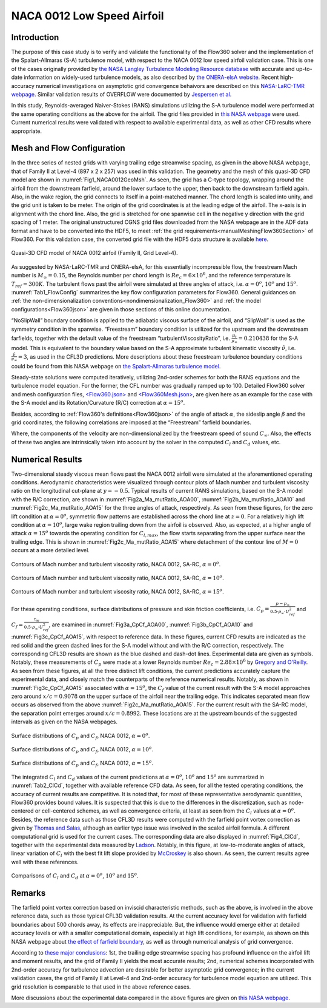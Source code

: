 .. _naca0012_caseStudy:

.. |deg|    unicode:: U+000B0 .. DEGREE SIGN
   :ltrim:
   
.. |agr|  unicode:: U+003B1 .. GREEK SMALL LETTER ALPHA

NACA 0012 Low Speed Airfoil
===========================

Introduction
------------

The purpose of this case study is to verify and validate the functionality of the Flow360 solver and the implementation of the Spalart-Allmaras (S-A) turbulence model, with respect to the NACA 0012 low speed airfoil validation case. This is one of the cases originally provided by `the NASA Langley Turbulence Modeling Resource database <https://turbmodels.larc.nasa.gov/naca0012_val.html>`_ with accurate and up-to-date information on widely-used turbulence models, as also described by `the ONERA-elsA website <http://elsa.onera.fr/TMR-0001/GENERATED.html#academic-naca0012-lowspeed>`_. Recent high-accuracy numerical investigations on asymptotic grid convergence behaivors are described on this `NASA-LaRC-TMR webpage <https://turbmodels.larc.nasa.gov/naca0012numerics_val.html>`_. Similar validation results of OVERFLOW were documented by `Jespersen et al <https://turbmodels.larc.nasa.gov/Papers/NAS_Technical_Report_NAS-2016-01.pdf>`_.

In this study, Reynolds-averaged Naiver-Stokes (RANS) simulations utilizing the S-A turbulence model were performed at the same operating conditions as the above for the airfoil. The grid files provided in `this NASA webpage <https://turbmodels.larc.nasa.gov/naca0012numerics_grids.html>`_ were used. Current numerical results were validated with respect to available experimental data, as well as other CFD results where appropriate.

Mesh and Flow Configuration
---------------------------

In the three series of nested grids with varying trailing edge streamwise spacing, as given in the above NASA webpage, that of Family II at Level-4 (897 x 2 x 257) was used in this validation. The geometry and the mesh of this quasi-3D CFD model are shown in :numref:`Fig1_NACA0012GeoMsh`. As seen, the grid has a C-type topology, wrapping around the airfoil from the downstream farfield, around the lower surface to the upper, then back to the downstream farfield again. Also, in the wake region, the grid connects to itself in a point-matched manner. The chord length is scaled into unity, and the grid unit is taken to be meter. The origin of the grid coordinates is at the leading edge of the airfoil. The x-axis is in alignment with the chord line. Also, the grid is stretched for one spanwise cell in the negative y direction with the grid spacing of 1 meter. The original unstructured CGNS grid files downloaded from the NASA webpage are in the ADF data format and have to be converted into the HDF5, to meet :ref:`the grid requirements<manualMeshingFlow360Section>` of Flow360. For this validation case, the converted grid file with the HDF5 data structure is available `here <https://simcloud-public-1.s3.amazonaws.com/validation/naca0012/n0012familyII.4.hex.hdf5.cgns.tar.gz>`_.

.. figure:: figures_NACA0012/n0012familyII4hex_global.png
   :align: center
.. _Fig1_NACA0012GeoMsh:
.. figure:: figures_NACA0012/n0012familyII4hex_local.png
   :align: center

   Quasi-3D CFD model of NACA 0012 airfoil (Family II, Grid Level-4).
   
As suggested by NASA-LaRC-TMR and ONERA-elsA, for this essentially incompressible flow, the freestream Mach number is :math:`M_{\infty} = 0.15`, the Reynolds number per chord length is :math:`Re_{c} = 6 \times 10^6`, and the reference temperature is :math:`T_{ref} = 300 K`. The turbulent flows past the airfoil were simulated at three angles of attack, i.e. :math:`\alpha = 0^o`, :math:`10^o` and :math:`15^o`. :numref:`Tab1_FlowConfig` summarizes the key flow configuration parameters for Flow360. General guidances on :ref:`the non-dimensionalization conventions<nondimensionalization_Flow360>` and :ref:`the model configurations<Flow360json>` are given in those sections of this online documentation.

.. _Tab1_FlowConfig:
.. csv-table:: Basic solver configuration parameters
   :file: ./naca0012_tab1_keyflowconfig.csv
   :widths: 30, 8, 12, 10
   :align: center
   :header-rows: 1
   :delim: @
   
“NoSlipWall” boundary condition is applied to the adiabatic viscous surface of the airfoil, and “SlipWall” is used as the symmetry condition in the spanwise. “Freestream” boundary condition is utilized for the upstream and the downstream farfields, together with the default value of the freestream “turbulentViscosityRatio”, i.e. :math:`\frac{\mu_t}{\mu_{\infty}} = 0.210438` for the S-A model. This is equivalent to the boundary value based on the S-A approximate turbulent kinematic viscosity :math:`\tilde{\nu}`, i.e. :math:`\frac{\tilde{\nu}}{\nu_{\infty}} = 3`, as used in the CFL3D predictions. More descriptions about these freestream turbulence boundary conditions could be found from this NASA webpage on `the Spalart-Allmaras turbulence model <https://turbmodels.larc.nasa.gov/spalart.html>`_.

Steady-state solutions were computed iteratively, utilizing 2nd-order schemes for both the RANS equations and the turbulence model equation. For the former, the CFL number was gradually ramped up to 100. Detailed Flow360 solver and mesh configuration files, `<Flow360.json> <https://simcloud-public-1.s3.amazonaws.com/validation/naca0012/NACA0012_FMLY2GL4_AOA15_SARC_2ndOrd_CFL100_Flow360.json>`_ and `<Flow360Mesh.json> <https://simcloud-public-1.s3.amazonaws.com/validation/naca0012/NACA0012_FMLY2_Flow360Mesh.json>`_, are given here as an example for the case with the S-A model and its Rotation/Curvature (R/C) correction at :math:`\alpha = 15^o`.

Besides, according to :ref:`Flow360's definitions<Flow360json>` of the angle of attack :math:`\alpha`, the sideslip angle :math:`\beta` and the grid coordinates, the following correlations are imposed at the “Freestream” farfield boundaries.

.. math::
      :label: FreestreamBC
	  
	  U^*_{\infty} &= M_{\infty} \cdot cos(\beta) \cdot cos(\alpha) \\
      V^*_{\infty} &= - M_{\infty} \cdot sin(\beta) \\
      W^*_{\infty} &= M_{\infty} \cdot cos(\beta) \cdot sin(\alpha) 
	  
Where, the components of the velocity are non-dimensionalized by the freestream speed of sound :math:`C_{\infty}`. Also, the effects of these two angles are intrinsically taken into account by the solver in the computed :math:`C_l` and :math:`C_d` values, etc.

Numerical Results
-----------------

Two-dimensional steady viscous mean flows past the NACA 0012 airfoil were simulated at the aforementioned operating conditions. Aerodynamic characteristics were visualized through contour plots of Mach number and turbulent viscosity ratio on the longitudinal cut-plane at :math:`y = -0.5`. Typical results of current RANS simulations, based on the S-A model with the R/C correction, are shown in :numref:`Fig2a_Ma_mutRatio_AOA00`, :numref:`Fig2b_Ma_mutRatio_AOA10` and :numref:`Fig2c_Ma_mutRatio_AOA15` for the three angles of attack, respectively. As seen from these figures, for the zero lift condition at :math:`\alpha = 0^o`, symmetric flow patterns are established across the chord line at :math:`z = 0`. For a relatively high lift condition at :math:`\alpha = 10^o`, large wake region trailing down from the airfoil is observed. Also, as expected, at a higher angle of attack :math:`\alpha = 15^o` towards the operating condition for :math:`C_{l,max}`, the flow starts separating from the upper surface near the trailing edge. This is shown in :numref:`Fig2c_Ma_mutRatio_AOA15` where detachment of the contour line of :math:`M = 0` occurs at a more detailed level.

.. _Fig2a_Ma_mutRatio_AOA00:
.. figure:: figures_NACA0012/NACA0012_FMLY2GL4_AOA00_SARC_Contours_Ma_mutRatio_upd2a.png
   :align: center

   Contours of Mach number and turbulent viscosity ratio, NACA 0012, SA-RC, :math:`\alpha = 0^o`.
   
.. _Fig2b_Ma_mutRatio_AOA10:
.. figure:: figures_NACA0012/NACA0012_FMLY2GL4_AOA10_SARC_Contours_Ma_mutRatio_upd2a.png
   :align: center

   Contours of Mach number and turbulent viscosity ratio, NACA 0012, SA-RC, :math:`\alpha = 10^o`.
   
.. _Fig2c_Ma_mutRatio_AOA15:
.. figure:: figures_NACA0012/NACA0012_FMLY2GL4_AOA15_SARC_Contours_Ma_mutRatio_upd2a.png
   :align: center

   Contours of Mach number and turbulent viscosity ratio, NACA 0012, SA-RC, :math:`\alpha = 15^o`.
   
For these operating conditions, surface distributions of pressure and skin friction coefficients, i.e. :math:`C_p = \frac{p - p_{\infty}}{0.5 \cdot \rho_{\infty} \cdot U^2_{ref}}` and :math:`C_f = \frac{\tau_w}{0.5 \cdot \rho_{\infty} \cdot U^2_{ref}}`, are examined in :numref:`Fig3a_CpCf_AOA00`, :numref:`Fig3b_CpCf_AOA10` and :numref:`Fig3c_CpCf_AOA15`, with respect to reference data. In these figures, current CFD results are indicated as the red solid and the green dashed lines for the S-A model without and with the R/C correction, respectively. The corresponding CFL3D results are shown as the blue dashed and dash-dot lines. Experimental data are given as symbols. Notably, these measurements of :math:`C_p` were made at a lower Reynolds number :math:`Re_c = 2.88 \times 10^6` by `Gregory and O'Reilly <https://reports.aerade.cranfield.ac.uk/bitstream/handle/1826.2/3003/arc-rm-3726.pdf>`_. As seen from these figures, at all the three distinct lift conditions, the current predictions accurately capture the experimental data, and closely match the counterparts of the reference numerical results. Notably, as shown in :numref:`Fig3c_CpCf_AOA15` associated with :math:`\alpha = 15^o`, the :math:`C_f` value of the current result with the S-A model approaches zero around :math:`x/c = 0.9078` on the upper surface of the airfoil near the trailing edge. This indicates separated mean flow occurs as observed from the above :numref:`Fig2c_Ma_mutRatio_AOA15`. For the current result with the SA-RC model, the separation point emerges around :math:`x/c = 0.8992`. These locations are at the upstream bounds of the suggested intervals as given on the NASA webpages. 

.. _Fig3a_CpCf_AOA00:
.. figure:: figures_NACA0012/NACA0012_Cp_Cf_Flow360_SA_Fig001_AOA00_upd1.png
   :align: center

   Surface distributions of :math:`C_p` and :math:`C_f`, NACA 0012, :math:`\alpha = 0^o`.
   
.. _Fig3b_CpCf_AOA10:
.. figure:: figures_NACA0012/NACA0012_Cp_Cf_Flow360_SA_Fig002_AOA10_upd1.png
   :align: center

   Surface distributions of :math:`C_p` and :math:`C_f`, NACA 0012, :math:`\alpha = 10^o`.
   
.. _Fig3c_CpCf_AOA15:
.. figure:: figures_NACA0012/NACA0012_Cp_Cf_Flow360_SA_Fig003_AOA15_upd1.png
   :align: center

   Surface distributions of :math:`C_p` and :math:`C_f`, NACA 0012, :math:`\alpha = 15^o`.
   
The integrated :math:`C_l` and :math:`C_d` values of the current predictions at :math:`\alpha = 0^o`, :math:`10^o` and :math:`15^o` are summarized in :numref:`Tab2_ClCd`, together with available reference CFD data. As seen, for all the tested operating conditions, the accuracy of current results are competitive. It is noted that, for most of these representative aerodynamic quantities, Flow360 provides bound values. It is suspected that this is due to the differences in the discretization, such as node-centered or cell-centered schemes, as well as convergence criteria, at least as seen from the :math:`C_l` values at :math:`\alpha = 0^o`. Besides, the reference data such as those CFL3D results were computed with the farfield point vortex correction as given by `Thomas and Salas <https://doi.org/10.2514/3.9394>`_, although an earlier typo issue was involved in the scaled airfoil formula. A different computational grid is used for the current cases. The corresponding data are also displayed in :numref:`Fig4_ClCd`, together with the experimental data measured by `Ladson <https://ntrs.nasa.gov/citations/19880019495>`_. Notably, in this figure, at low-to-moderate angles of attack, linear variation of :math:`C_l` with the best fit lift slope provided by `McCroskey <https://ntrs.nasa.gov/citations/19880002254>`_ is also shown. As seen, the current results agree well with these references.

.. _Tab2_ClCd:
.. csv-table:: Lift and drag coefficients for the NACA 0012 airfoil with the S-A model
   :file: ./naca0012_tab2_ClCd.csv
   :widths: 10, 8, 8, 10, 8, 8, 8
   :align: center
   :header-rows: 1
   :delim: @
   
.. _Fig4_ClCd:
.. figure:: figures_NACA0012/NACA0012_Cl_Cd_Flow360_SA_upd1.png
   :align: center

   Comparisons of :math:`C_l` and :math:`C_d` at :math:`\alpha = 0^o`, :math:`10^o` and :math:`15^o`.
   
Remarks
-------

The farfield point vortex correction based on inviscid characteristic methods, such as the above, is involved in the above reference data, such as those typical CFL3D validation results. At the current accuracy level for validation with farfield boundaries about 500 chords away, its effects are inappreciable. But, the influence would emerge either at detailed accuracy levels or with a smaller computational domain, especially at high lift conditions, for example, as shown on this NASA webpage about `the effect of farfield boundary <https://turbmodels.larc.nasa.gov/naca0012_val_ffeffect.html>`_, as well as through numerical analysis of grid convergence. 

According to `these major conclusions <https://turbmodels.larc.nasa.gov/naca0012numerics_val_sa_withoutpv.html>`_: 1st, the trailing edge streamwise spacing has profound influence on the airfoil lift and moment results, and the grid of Family II yields the most accurate results; 2nd, numerical schemes incorporated with 2nd-order accuracy for turbulence advection are desirable for better asymptotic grid convergence; in the current validation cases, the grid of Family II at Level-4 and 2nd-order accuracy for turbulence model equation are utilized. This grid resolution is comparable to that used in the above reference cases. 

More discussions about the experimental data compared in the above figures are given on `this NASA webpage <https://turbmodels.larc.nasa.gov/naca0012_val.html>`_.